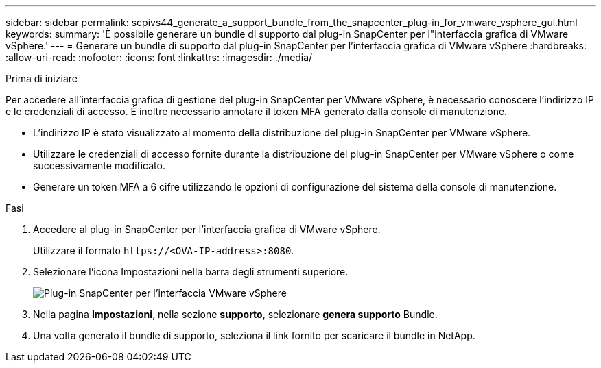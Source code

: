 ---
sidebar: sidebar 
permalink: scpivs44_generate_a_support_bundle_from_the_snapcenter_plug-in_for_vmware_vsphere_gui.html 
keywords:  
summary: 'È possibile generare un bundle di supporto dal plug-in SnapCenter per l"interfaccia grafica di VMware vSphere.' 
---
= Generare un bundle di supporto dal plug-in SnapCenter per l'interfaccia grafica di VMware vSphere
:hardbreaks:
:allow-uri-read: 
:nofooter: 
:icons: font
:linkattrs: 
:imagesdir: ./media/


.Prima di iniziare
[role="lead"]
Per accedere all'interfaccia grafica di gestione del plug-in SnapCenter per VMware vSphere, è necessario conoscere l'indirizzo IP e le credenziali di accesso. È inoltre necessario annotare il token MFA generato dalla console di manutenzione.

* L'indirizzo IP è stato visualizzato al momento della distribuzione del plug-in SnapCenter per VMware vSphere.
* Utilizzare le credenziali di accesso fornite durante la distribuzione del plug-in SnapCenter per VMware vSphere o come successivamente modificato.
* Generare un token MFA a 6 cifre utilizzando le opzioni di configurazione del sistema della console di manutenzione.


.Fasi
. Accedere al plug-in SnapCenter per l'interfaccia grafica di VMware vSphere.
+
Utilizzare il formato `\https://<OVA-IP-address>:8080`.

. Selezionare l'icona Impostazioni nella barra degli strumenti superiore.
+
image:scpivs44_image10.png["Plug-in SnapCenter per l'interfaccia VMware vSphere"]

. Nella pagina *Impostazioni*, nella sezione *supporto*, selezionare *genera supporto* Bundle.
. Una volta generato il bundle di supporto, seleziona il link fornito per scaricare il bundle in NetApp.

